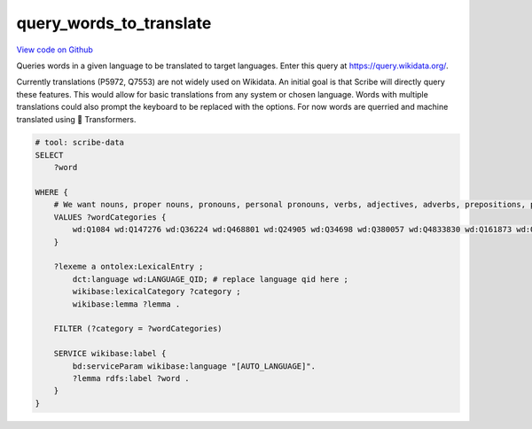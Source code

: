 query_words_to_translate
========================

`View code on Github <https://github.com/scribe-org/Scribe-Data/tree/main/src/scribe_data/extract_transform/translation/query_words_to_translate.sparql>`_

Queries words in a given language to be translated to target languages. Enter this query at https://query.wikidata.org/.

Currently translations (P5972, Q7553) are not widely used on Wikidata. An initial goal is that Scribe will directly query these features. This would allow for basic translations from any system or chosen language. Words with multiple translations could also prompt the keyboard to be replaced with the options. For now words are querried and machine translated using 🤗 Transformers.

.. code:: sparql

    # tool: scribe-data
    SELECT
        ?word

    WHERE {
        # We want nouns, proper nouns, pronouns, personal pronouns, verbs, adjectives, adverbs, prepositions, postpositions, conjunctions and articles.
        VALUES ?wordCategories {
            wd:Q1084 wd:Q147276 wd:Q36224 wd:Q468801 wd:Q24905 wd:Q34698 wd:Q380057 wd:Q4833830 wd:Q161873 wd:Q191536 wd:Q103184
        }

        ?lexeme a ontolex:LexicalEntry ;
            dct:language wd:LANGUAGE_QID; # replace language qid here ;
            wikibase:lexicalCategory ?category ;
            wikibase:lemma ?lemma .

        FILTER (?category = ?wordCategories)

        SERVICE wikibase:label {
            bd:serviceParam wikibase:language "[AUTO_LANGUAGE]".
            ?lemma rdfs:label ?word .
        }
    }

..
